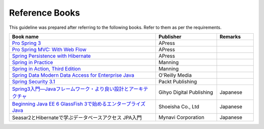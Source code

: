 Reference Books
================================================================================
This guideline was prepared after referring to the following books. Refer to them as per the requirements.

.. tabularcolumns:: |p{0.60\linewidth}|p{0.25\linewidth}|p{0.15\linewidth}|
.. list-table::
   :header-rows: 1
   :widths: 60 25 15

   * - Book name
     - Publisher
     - Remarks
   * - `Pro Spring 3 <http://www.apress.com/9781430241072>`_
     - APress
     - 
   * - `Pro Spring MVC: With Web Flow <http://www.apress.com/9781430241553>`_
     - APress
     - 
   * - `Spring Persistence with Hibernate <http://www.apress.com/9781430226321>`_
     - APress
     - 
   * - `Spring in Practice <http://www.manning.com/wheeler/>`_
     - Manning
     - 
   * - `Spring in Action, Third Edition <http://www.manning.com/walls4/>`_
     - Manning
     - 
   * - `Spring Data Modern Data Access for Enterprise Java <http://shop.oreilly.com/product/0636920024767.do>`_
     - O'Reilly Media
     - 
   * - `Spring Security 3.1 <http://www.packtpub.com/spring-security-3-1/book>`_
     - Packt Publishing
     - 
   * - `Spring3入門―Javaフレームワーク・より良い設計とアーキテクチャ <http://gihyo.jp/book/2012/978-4-7741-5380-3>`_
     - Gihyo Digital Publishing
     - Japanese
   * - `Beginning Java EE 6 GlassFish 3で始めるエンタープライズJava <http://www.shoeisha.co.jp/book/detail/9784798124605>`_
     - Shoeisha Co., Ltd
     - Japanese
   * - Seasar2とHibernateで学ぶデータベースアクセス JPA入門
     - Mynavi Corporation
     - Japanese

.. raw:: latex

   \newpage

